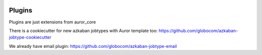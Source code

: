  .. Licensed to the Apache Software Foundation (ASF) under one
    or more contributor license agreements.  See the NOTICE file
    distributed with this work for additional information
    regarding copyright ownership.  The ASF licenses this file
    to you under the Apache License, Version 2.0 (the
    "License"); you may not use this file except in compliance
    with the License.  You may obtain a copy of the License at

 ..   http://www.apache.org/licenses/LICENSE-2.0


Plugins
=============

Plugins are just extensions from auror_core

There is a cookiecutter for new azkaban jobtypes with Auror template too: https://github.com/globocom/azkaban-jobtype-cookiecutter

We already have email plugin: https://github.com/globocom/azkaban-jobtype-email
